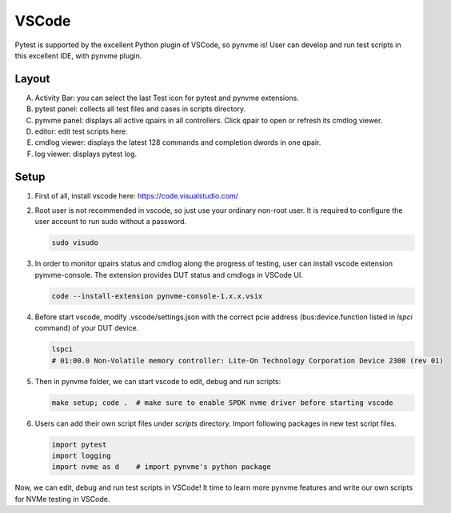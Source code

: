VSCode
======

Pytest is supported by the excellent Python plugin of VSCode, so pynvme is! User can develop and run test scripts in this excellent IDE, with pynvme plugin. 

Layout
------

.. image:: pic/vscode_area.png
   :target: pic/vscode_area.png
   :alt: vscode screenshot

A. Activity Bar: you can select the last Test icon for pytest and pynvme extensions.
#. pytest panel: collects all test files and cases in scripts directory.
#. pynvme panel: displays all active qpairs in all controllers. Click qpair to open or refresh its cmdlog viewer.
#. editor: edit test scripts here.
#. cmdlog viewer: displays the latest 128 commands and completion dwords in one qpair.
#. log viewer: displays pytest log.

Setup
-----

#. First of all, install vscode here: https://code.visualstudio.com/

#. Root user is not recommended in vscode, so just use your ordinary non-root user. It is required to configure the user account to run sudo without a password.

   .. code-block:: shell

      sudo visudo

#. In order to monitor qpairs status and cmdlog along the progress of testing, user can install vscode extension pynvme-console. The extension provides DUT status and cmdlogs in VSCode UI.

   .. code-block:: shell

      code --install-extension pynvme-console-1.x.x.vsix

#. Before start vscode, modify .vscode/settings.json with the correct pcie address (bus:device.function listed in `lspci` command) of your DUT device.

   .. code-block:: shell

      lspci
      # 01:00.0 Non-Volatile memory controller: Lite-On Technology Corporation Device 2300 (rev 01)

#. Then in pynvme folder, we can start vscode to edit, debug and run scripts:

   .. code-block:: shell

      make setup; code .  # make sure to enable SPDK nvme driver before starting vscode

#. Users can add their own script files under `scripts` directory. Import following packages in new test script files.

   .. code-block:: python

      import pytest
      import logging
      import nvme as d    # import pynvme's python package


Now, we can edit, debug and run test scripts in VSCode! It time to learn more pynvme features and write our own scripts for NVMe testing in VSCode. 

